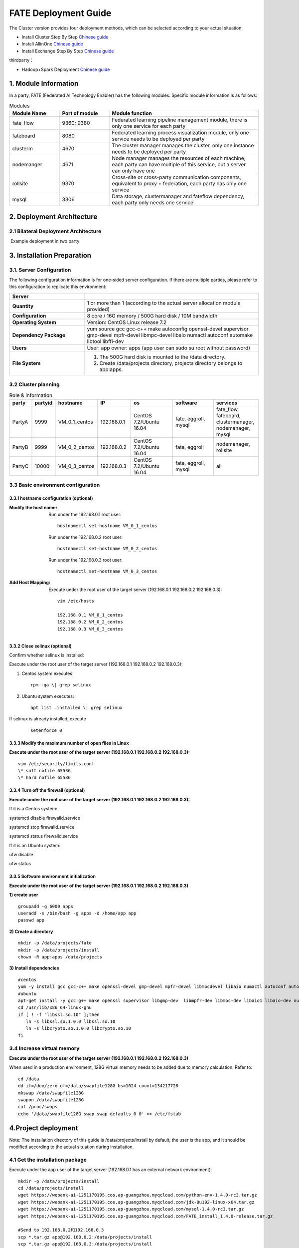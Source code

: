 FATE Deployment Guide
=====================

The Cluster version provides four deployment methods, which can be
selected according to your actual situation:

-  Install Cluster Step By Step `Chinese
   guide <./doc/Fate_step_by_step_install_zh.md>`__
-  Install AllinOne `Chinese
   guide <./doc/Fate-allinone_deployment_guide_install_zh.md>`__
-  Install Exchange Step By Step `Chinese
   guide <./doc/Fate-exchange_deployment_guide_zh.md>`__

thirdparty：

-  Hadoop+Spark Deployment `Chinese
   guide <./doc/thirdparty_spark/Hadoop+Spark集群部署指南.md>`__

1. Module Information
---------------------

In a party, FATE (Federated AI Technology Enabler) has the following
modules. Specific module information is as follows:

.. list-table:: Modules
   :widths: 20 20 60
   :header-rows: 1

   * - Module Name
     - Port of module
     - Module function

   * - fate_flow
     - 9360; 9380
     - Federated learning pipeline management module, there is only one service for each party

   * - fateboard
     - 8080
     - Federated learning process visualization module, only one service needs to be deployed per party

   * - clusterm
     - 4670
     - The cluster manager manages the cluster, only one instance needs to be deployed per party

   * - nodemanger
     - 4671
     - Node manager manages the resources of each machine, each party can have multiple of this service, but a server can only have one

   * - rollsite
     - 9370
     - Cross-site or cross-party communication components, equivalent to proxy + federation, each party has only one service

   * - mysql
     - 3306
     - Data storage, clustermanager and fateflow dependency, each party only needs one service


2. Deployment Architecture
--------------------------

2.1 Bilateral Deployment Architecture
~~~~~~~~~~~~~~~~~~~~~~~~~~~~~~~~~~~~~~

​ Example deployment in two party

.. figure:: images/arch_en.png
   :align: center
   :width: 500


3. Installation Preparation
---------------------------

3.1. Server Configuration
~~~~~~~~~~~~~~~~~~~~~~~~~

The following configuration information is for one-sided server
configuration. If there are multiple parties, please refer to this
configuration to replicate this environment:


.. list-table::
   :widths: 30 70
   :header-rows: 1

   * - Server
     -

   * - **Quantity**
     - 1 or more than 1 (according to the actual server allocation module provided)

   * - **Configuration**
     - 8 core / 16G memory / 500G hard disk / 10M bandwidth

   * - **Operating System**
     - Version: CentOS Linux release 7.2

   * - **Dependency Package**
     - yum source gcc gcc-c++ make autoconfig openssl-devel supervisor gmp-devel mpfr-devel libmpc-devel libaio numactl autoconf automake libtool libffi-dev

   * - **Users**
     - User: app owner: apps (app user can sudo su root without password)

   * - **File System**
     - 1. The 500G hard disk is mounted to the /data directory.
       2. Create /data/projects directory, projects directory belongs to app:apps.


3.2 Cluster planning
~~~~~~~~~~~~~~~~~~~~

.. list-table:: Role & information
    :widths: 10 10 15 15 20 20 20
    :header-rows: 1

    * - party
      - partyid
      - hostname
      - IP
      - os
      - software
      - services

    * - PartyA
      - 9999
      - VM_0_1_centos
      - 192.168.0.1
      - CentOS 7.2/Ubuntu 16.04
      - fate, eggroll, mysql
      - fate_flow, fateboard, clustermanager, nodemanager, mysql

    * - PartyB
      - 9999
      - VM_0_2_centos
      - 192.168.0.2
      - CentOS 7.2/Ubuntu 16.04
      - fate, eggroll
      - nodemanager, rollsite

    * - PartyC
      - 10000
      - VM_0_3_centos
      - 192.168.0.3
      - CentOS 7.2/Ubuntu 16.04
      - fate, eggroll, mysql
      - all

3.3 Basic environment configuration
~~~~~~~~~~~~~~~~~~~~~~~~~~~~~~~~~~~

3.3.1 hostname configuration (optional)
^^^^^^^^^^^^^^^^^^^^^^^^^^^^^^^^^^^^^^^

:Modify the host name:
   Run under the 192.168.0.1 root user:
   ::

     hostnamectl set-hostname VM_0_1_centos

   Run under the 192.168.0.2 root user:
   ::

     hostnamectl set-hostname VM_0_2_centos

   Run under the 192.168.0.3 root user:
   ::

     hostnamectl set-hostname VM_0_3_centos

:Add Host Mapping:
   Execute under the root user of the target server (192.168.0.1 192.168.0.2 192.168.0.3):
   ::

     vim /etc/hosts

     192.168.0.1 VM_0_1_centos
     192.168.0.2 VM_0_2_centos
     192.168.0.3 VM_0_3_centos


3.3.2 Close selinux (optional)
^^^^^^^^^^^^^^^^^^^^^^^^^^^^^^

Confirm whether selinux is installed:

Execute under the root user of the target server (192.168.0.1 192.168.0.2 192.168.0.3):


1. Centos system executes:
   ::

     rpm -qa \| grep selinux

2. Ubuntu system executes:
   ::

     apt list –installed \| grep selinux


If selinux is already installed, execute

   ::

     setenforce 0


3.3.3 Modify the maximum number of open files in Linux
^^^^^^^^^^^^^^^^^^^^^^^^^^^^^^^^^^^^^^^^^^^^^^^^^^^^^^

**Execute under the root user of the target server (192.168.0.1 192.168.0.2 192.168.0.3):**

::

  vim /etc/security/limits.conf
  \* soft nofile 65536
  \* hard nofile 65536


3.3.4 Turn off the firewall (optional)
^^^^^^^^^^^^^^^^^^^^^^^^^^^^^^^^^^^^^^

**Execute under the root user of the target server (192.168.0.1
192.168.0.2 192.168.0.3):**

If it is a Centos system:

systemctl disable firewalld.service

systemctl stop firewalld.service

systemctl status firewalld.service

If it is an Ubuntu system:

ufw disable

ufw status

3.3.5 Software environment initialization
^^^^^^^^^^^^^^^^^^^^^^^^^^^^^^^^^^^^^^^^^

**Execute under the root user of the target server (192.168.0.1
192.168.0.2 192.168.0.3)**

**1) create user**

::

   groupadd -g 6000 apps
   useradd -s /bin/bash -g apps -d /home/app app
   passwd app

**2) Create a directory**

::

   mkdir -p /data/projects/fate
   mkdir -p /data/projects/install
   chown -R app:apps /data/projects

**3) Install dependencies**

::

   #centos
   yum -y install gcc gcc-c++ make openssl-devel gmp-devel mpfr-devel libmpcdevel libaio numactl autoconf automake libtool libffi-devel snappy snappy-devel zlib zlib-devel bzip2 bzip2-devel lz4-devel libasan lsof sysstat telnet psmisc
   #ubuntu
   apt-get install -y gcc g++ make openssl supervisor libgmp-dev  libmpfr-dev libmpc-dev libaio1 libaio-dev numactl autoconf automake libtool libffi-dev libssl1.0.0 libssl-dev liblz4-1 liblz4-dev liblz4-1-dbg liblz4-tool  zlib1g zlib1g-dbg zlib1g-dev
   cd /usr/lib/x86_64-linux-gnu
   if [ ! -f "libssl.so.10" ];then
      ln -s libssl.so.1.0.0 libssl.so.10
      ln -s libcrypto.so.1.0.0 libcrypto.so.10
   fi

3.4 Increase virtual memory
~~~~~~~~~~~~~~~~~~~~~~~~~~~

**Execute under the root user of the target server (192.168.0.1
192.168.0.2 192.168.0.3)**

When used in a production environment, 128G virtual memory needs to be
added due to memory calculation. Refer to:

::

   cd /data
   dd if=/dev/zero of=/data/swapfile128G bs=1024 count=134217728
   mkswap /data/swapfile128G
   swapon /data/swapfile128G
   cat /proc/swaps
   echo '/data/swapfile128G swap swap defaults 0 0' >> /etc/fstab

4.Project deployment
--------------------

Note: The installation directory of this guide is /data/projects/install
by default, the user is the app, and it should be modified according to
the actual situation during installation.

4.1 Get the installation package
~~~~~~~~~~~~~~~~~~~~~~~~~~~~~~~~

Execute under the app user of the target server (192.168.0.1 has an
external network environment):

::

   mkdir -p /data/projects/install
   cd /data/projects/install
   wget https://webank-ai-1251170195.cos.ap-guangzhou.myqcloud.com/python-env-1.4.0-rc3.tar.gz
   wget https://webank-ai-1251170195.cos.ap-guangzhou.myqcloud.com/jdk-8u192-linux-x64.tar.gz
   wget https://webank-ai-1251170195.cos.ap-guangzhou.myqcloud.com/mysql-1.4.0-rc3.tar.gz
   wget https://webank-ai-1251170195.cos.ap-guangzhou.myqcloud.com/FATE_install_1.4.0-release.tar.gz

   #Send to 192.168.0.2和192.168.0.3
   scp *.tar.gz app@192.168.0.2:/data/projects/install
   scp *.tar.gz app@192.168.0.3:/data/projects/install

4.2 Deploy mysql
~~~~~~~~~~~~~~~~

**Execute under the app user of the target server (192.168.0.1
192.168.0.3)**

**1) MySQL installation:**

::

   #Create mysql root directory
   mkdir -p /data/projects/fate/common/mysql
   mkdir -p /data/projects/fate/data/mysql

   #Unzip the package
   cd /data/projects/install
   tar xzvf mysql-1.4.0-rc3.tar.gz
   cd mysql
   tar xf mysql-8.0.13.tar.gz -C /data/projects/fate/common/mysql

   #Configuration settings
   mkdir -p /data/projects/fate/common/mysql/mysql-8.0.13/{conf,run,logs}
   cp service.sh /data/projects/fate/common/mysql/mysql-8.0.13/
   cp my.cnf /data/projects/fate/common/mysql/mysql-8.0.13/conf

   #initialization
   cd /data/projects/fate/common/mysql/mysql-8.0.13/
   ./bin/mysqld --initialize --user=app --basedir=/data/projects/fate/common/mysql/mysql-8.0.13 --datadir=/data/projects/fate/data/mysql > logs/init.log 2>&1
   cat logs/init.log |grep root@localhost
   #Note that the root @ localhost: in the output information is the initial password of the mysql user root, which should be recorded for later changing password

   #Start service
   cd /data/projects/fate/common/mysql/mysql-8.0.13/
   nohup ./bin/mysqld_safe --defaults-file=./conf/my.cnf --user=app >>logs/mysqld.log 2>&1 &

   #Change mysql root user password
   cd /data/projects/fate/common/mysql/mysql-8.0.13/
   ./bin/mysqladmin -h 127.0.0.1 -P 3306 -S ./run/mysql.sock -u root -p password "fate_dev"
   Enter Password:【Enter the root initial password】

   #Verify login
   cd /data/projects/fate/common/mysql/mysql-8.0.13/
   ./bin/mysql -u root -p -S ./run/mysql.sock
   Enter Password:【Enter the modified password of root: fate_dev】

**2）Database creation, authorization and business configuration**

::

   cd /data/projects/fate/common/mysql/mysql-8.0.13/
   ./bin/mysql -u root -p -S ./run/mysql.sock
   Enter Password:【fate_dev】

   #Create eggroll database and tables
   mysql>source /data/projects/install/mysql/create-eggroll-meta-tables.sql;

   #Create fate_flow database
   mysql>CREATE DATABASE IF NOT EXISTS fate_flow;

   #Create remote users and authorizations
   1) 192.168.0.1 execute
   mysql>CREATE USER 'fate'@'192.168.0.1' IDENTIFIED BY 'fate_dev';
   mysql>GRANT ALL ON *.* TO 'fate'@'192.168.0.1';
   mysql>CREATE USER 'fate'@'192.168.0.2' IDENTIFIED BY 'fate_dev';
   mysql>GRANT ALL ON *.* TO 'fate'@'192.168.0.2';
   mysql>flush privileges;

   2) 192.168.0.3 execute
   mysql>CREATE USER 'fate'@'192.168.0.3' IDENTIFIED BY 'fate_dev';
   mysql>GRANT ALL ON *.* TO 'fate'@'192.168.0.3';
   mysql>flush privileges;

   #insert configuration data
   1) 192.168.0.1 execute
   mysql>INSERT INTO server_node (host, port, node_type, status) values ('192.168.0.1', '9460', 'CLUSTER_MANAGER', 'HEALTHY');
   mysql>INSERT INTO server_node (host, port, node_type, status) values ('192.168.0.1', '9461', 'NODE_MANAGER', 'HEALTHY');
   mysql>INSERT INTO server_node (host, port, node_type, status) values ('192.168.0.2', '9461', 'NODE_MANAGER', 'HEALTHY');

   2) 192.168.0.3 execute
   mysql>INSERT INTO server_node (host, port, node_type, status) values ('192.168.0.3', '9460', 'CLUSTER_MANAGER', 'HEALTHY');
   mysql>INSERT INTO server_node (host, port, node_type, status) values ('192.168.0.3', '9461', 'NODE_MANAGER', 'HEALTHY');

   #check
   mysql>select User,Host from mysql.user;
   mysql>show databases;
   mysql>use eggroll_meta;
   mysql>show tables;
   mysql>select * from server_node;

4.3 Deploy jdk
~~~~~~~~~~~~~~

**Execute under the app user of the target server (192.168.0.1
192.168.0.2 192.168.0.3)**

::

   #Create jdk installation directory
   mkdir -p /data/projects/fate/common/jdk
   #Unzip the package
   cd /data/projects/install
   tar xzf jdk-8u192-linux-x64.tar.gz -C /data/projects/fate/common/jdk
   cd /data/projects/fate/common/jdk
   mv jdk1.8.0_192 jdk-8u192

4.4 Deploy python
~~~~~~~~~~~~~~~~~

**Execute under the app user of the target server (192.168.0.1
192.168.0.2 192.168.0.3)**

::

   #Create python virtual installation directory
   mkdir -p /data/projects/fate/common/python

   #Install miniconda3
   cd /data/projects/install
   tar xvf python-env-1.4.0-rc3.tar.gz
   cd python-env
   sh Miniconda3-4.5.4-Linux-x86_64.sh -b -p /data/projects/fate/common/miniconda3

   #Install virtualenv and create virtual environment
   /data/projects/fate/common/miniconda3/bin/pip install virtualenv-20.0.18-py2.py3-none-any.whl -f . --no-index

   /data/projects/fate/common/miniconda3/bin/virtualenv -p /data/projects/fate/common/miniconda3/bin/python3.6 --no-wheel --no-setuptools --no-download /data/projects/fate/common/python/venv

   #Install dependencies
   tar xvf pip-packages-fate-*.tar.gz
   source /data/projects/fate/common/python/venv/bin/activate
   pip install setuptools-42.0.2-py2.py3-none-any.whl
   pip install -r pip-packages-fate-1.4.0/requirements.txt -f ./pip-packages-fate-1.4.0 --no-index
   pip list | wc -l
   #The result should be 158

4.5 Deploy eggroll&fate
~~~~~~~~~~~~~~~~~~~~~~~

4.5.1 Software deployment
^^^^^^^^^^^^^^^^^^^^^^^^^

::

   #Software deployment
   #Execute under the app user of the target server (192.168.0.1 192.168.0.2 192.168.0.3)
   cd /data/projects/install
   tar xf FATE_install_1.4.0-release.tar.gz
   cd FATE_install_1.4*
   tar xvf python.tar.gz -C /data/projects/fate/
   tar xvf eggroll.tar.gz -C /data/projects/fate

   #Execute under the app user of the target server (192.168.0.1 192.168.0.3)
   tar xvf fateboard.tar.gz -C /data/projects/fate

   #Set the environment variable file
   #Execute under the app user of the target server (192.168.0.1 192.168.0.2 192.168.0.3)
   cat >/data/projects/fate/init_env.sh <<EOF
   export PYTHONPATH=/data/projects/fate/python:/data/projects/fate/eggroll/python
   export EGGROLL_HOME=/data/projects/fate/eggroll/
   venv=/data/projects/fate/common/python/venv
   source \${venv}/bin/activate
   export JAVA_HOME=/data/projects/fate/common/jdk/jdk-8u192
   export PATH=\$PATH:\$JAVA_HOME/bin
   EOF

4.5.2 eggroll system configuration file modification
^^^^^^^^^^^^^^^^^^^^^^^^^^^^^^^^^^^^^^^^^^^^^^^^^^^^

This configuration file are shared among rollsite, clustermanager, and
nodemanager, and configuration across multiple hosts on each party
should be consistent. Content needs to be modified:

-  Database driver, the database corresponds to the connection IP, port,
   user name and password used by the party. Usually the default value
   for the port should suffice.

   eggroll.resourcemanager.clustermanager.jdbc.driver.class.name

   eggroll.resourcemanager.clustermanager.jdbc.username

   eggroll.resourcemanager.clustermanager.jdbc.password

-  Corresponding to the IP, port, nodemanager port, process tag, and
   port of the party clustermanager. Usually the default value for the
   port should suffice.

   eggroll.resourcemanager.clustermanager.host

   eggroll.resourcemanager.clustermanager.port

   eggroll.resourcemanager.nodemanager.port

   eggroll.resourcemanager.process.tag

-  The Python virtual environment path, business code pythonpath, and
   JAVA Home path are modified. If there is no change in the related
   path, keep the default.

   eggroll.resourcemanager.bootstrap.egg_pair.venv

   eggroll.resourcemanager.bootstrap.egg_pair.pythonpath

   eggroll.resourcemanager.bootstrap.roll_pair_master.javahome

-  Modify IP and port corresponding to the party rollsite and the
   party’s Party Id. Default value for rollsite’s port generally should
   suffice.

   eggroll.rollsite.host eggroll.rollsite.port eggroll.rollsite.party.id

The above parameter adjustment can be manually configured by referring
to the following example, or can be completed using the following
command:

Configuration file: /data/projects/fate/eggroll/conf/eggroll.properties

::

   #Execute under the app user of the target server (192.168.0.1 192.168.0.2)
   cat > /data/projects/fate/eggroll/conf/eggroll.properties <<EOF
   [eggroll]
   #db connect inf
   eggroll.resourcemanager.clustermanager.jdbc.driver.class.name=com.mysql.cj.jdbc.Driver
   eggroll.resourcemanager.clustermanager.jdbc.url=jdbc:mysql://192.168.0.1:3306/eggroll_meta?useSSL=false&serverTimezone=UTC&characterEncoding=utf8&allowPublicKeyRetrieval=true
   eggroll.resourcemanager.clustermanager.jdbc.username=fate
   eggroll.resourcemanager.clustermanager.jdbc.password=fate_dev
   eggroll.data.dir=data/
   eggroll.logs.dir=logs/
   #clustermanager & nodemanager
   eggroll.resourcemanager.clustermanager.host=192.168.0.1
   eggroll.resourcemanager.clustermanager.port=4670
   eggroll.resourcemanager.nodemanager.port=4671
   eggroll.resourcemanager.process.tag=fate-host
   eggroll.bootstrap.root.script=bin/eggroll_boot.sh
   eggroll.resourcemanager.bootstrap.egg_pair.exepath=bin/roll_pair/egg_pair_bootstrap.sh
   #python env
   eggroll.resourcemanager.bootstrap.egg_pair.venv=/data/projects/fate/common/python/venv
   #pythonpath, very import, do not modify.
   eggroll.resourcemanager.bootstrap.egg_pair.pythonpath=/data/projects/fate/python:/data/projects/fate/eggroll/python
   eggroll.resourcemanager.bootstrap.egg_pair.filepath=python/eggroll/roll_pair/egg_pair.py
   eggroll.resourcemanager.bootstrap.roll_pair_master.exepath=bin/roll_pair/roll_pair_master_bootstrap.sh
   #javahome
   eggroll.resourcemanager.bootstrap.roll_pair_master.javahome=/data/projects/fate/common/jdk/jdk-8u192
   eggroll.resourcemanager.bootstrap.roll_pair_master.classpath=conf/:lib/*
   eggroll.resourcemanager.bootstrap.roll_pair_master.mainclass=com.webank.eggroll.rollpair.RollPairMasterBootstrap
   eggroll.resourcemanager.bootstrap.roll_pair_master.jvm.options=
   # for roll site. rename in the next round
   eggroll.rollsite.coordinator=webank
   eggroll.rollsite.host=192.168.0.1
   eggroll.rollsite.port=9370
   eggroll.rollsite.party.id=10000
   eggroll.rollsite.route.table.path=conf/route_table.json

   eggroll.session.processors.per.node=4
   eggroll.session.start.timeout.ms=180000
   eggroll.rollsite.adapter.sendbuf.size=1048576
   eggroll.rollpair.transferpair.sendbuf.size=4150000
   EOF

   #Execute under the app user of the target server (192.168.0.3)
   cat > /data/projects/fate/eggroll/conf/eggroll.properties <<EOF
   [eggroll]
   #db connect inf
   eggroll.resourcemanager.clustermanager.jdbc.driver.class.name=com.mysql.cj.jdbc.Driver
   eggroll.resourcemanager.clustermanager.jdbc.url=jdbc:mysql://192.168.0.3:3306/eggroll_meta?useSSL=false&serverTimezone=UTC&characterEncoding=utf8&allowPublicKeyRetrieval=true
   eggroll.resourcemanager.clustermanager.jdbc.username=fate
   eggroll.resourcemanager.clustermanager.jdbc.password=fate_dev
   eggroll.data.dir=data/
   eggroll.logs.dir=logs/
   #clustermanager & nodemanager
   eggroll.resourcemanager.clustermanager.host=192.168.0.3
   eggroll.resourcemanager.clustermanager.port=4670
   eggroll.resourcemanager.nodemanager.port=4671
   eggroll.resourcemanager.process.tag=fate-guest
   eggroll.bootstrap.root.script=bin/eggroll_boot.sh
   eggroll.resourcemanager.bootstrap.egg_pair.exepath=bin/roll_pair/egg_pair_bootstrap.sh
   #python env
   eggroll.resourcemanager.bootstrap.egg_pair.venv=/data/projects/fate/common/python/venv
   #pythonpath, very import, do not modify.
   eggroll.resourcemanager.bootstrap.egg_pair.pythonpath=/data/projects/fate/python:/data/projects/fate/eggroll/python
   eggroll.resourcemanager.bootstrap.egg_pair.filepath=python/eggroll/roll_pair/egg_pair.py
   eggroll.resourcemanager.bootstrap.roll_pair_master.exepath=bin/roll_pair/roll_pair_master_bootstrap.sh
   #javahome
   eggroll.resourcemanager.bootstrap.roll_pair_master.javahome=/data/projects/fate/common/jdk/jdk-8u192
   eggroll.resourcemanager.bootstrap.roll_pair_master.classpath=conf/:lib/*
   eggroll.resourcemanager.bootstrap.roll_pair_master.mainclass=com.webank.eggroll.rollpair.RollPairMasterBootstrap
   eggroll.resourcemanager.bootstrap.roll_pair_master.jvm.options=
   # for roll site. rename in the next round
   eggroll.rollsite.coordinator=webank
   eggroll.rollsite.host=192.168.0.3
   eggroll.rollsite.port=9370
   eggroll.rollsite.party.id=9999
   eggroll.rollsite.route.table.path=conf/route_table.json

   eggroll.session.processors.per.node=4
   eggroll.session.start.timeout.ms=180000
   eggroll.rollsite.adapter.sendbuf.size=1048576
   eggroll.rollpair.transferpair.sendbuf.size=4150000
   EOF

4.5.3 eggroll routing configuration file modification
^^^^^^^^^^^^^^^^^^^^^^^^^^^^^^^^^^^^^^^^^^^^^^^^^^^^^

This configuration file rollsite is used to configure routing
information. You can manually configure it by referring to the following
example, or you can use the following command:

Configuration file: /data/projects/fate/eggroll/conf/route_table.json

::

   #Execute under the app user of the target server (192.168.0.2)
   cat > /data/projects/fate/eggroll/conf/route_table.json << EOF
   {
     "route_table":
     {
       "9999":
       {
         "default":[
           {
             "port": 9370,
             "ip": "192.168.0.2"
           }
         ],
         "fateflow":[
           {
             "port": 9360,
             "ip": "192.168.0.1"
           }
         ]
       },
       "10000":
       {
         "default":[
           {
             "port": 9370,
             "ip": "192.168.0.3"
           }
         ]
       }
     },
     "permission":
     {
       "default_allow": true
     }
   }
   EOF

   #Execute under the app user of the target server (192.168.0.3)
   cat > /data/projects/fate/eggroll/conf/route_table.json << EOF
   {
     "route_table":
     {
       "10000":
       {
         "default":[
           {
             "port": 9370,
             "ip": "192.168.0.3"
           }
         ],
         "fateflow":[
           {
             "port": 9360,
             "ip": "192.168.0.3"
           }
         ]
       },
       "9999":
       {
         "default":[
           {
             "port": 9370,
             "ip": "192.168.0.2"
           }
         ]
       }
     },
     "permission":
     {
       "default_allow": true
     }
   }
   EOF

4.5.4 fate dependent service configuration file modification
^^^^^^^^^^^^^^^^^^^^^^^^^^^^^^^^^^^^^^^^^^^^^^^^^^^^^^^^^^^^

-  fateflow

   fateflow IP , host: 192.168.0.1,guest: 192.168.0.3

​ grpc port: 9360

​ http port: 9380

-  fateboard

​ fateboard IP, host: 192.168.0.1, guest: 192.168.0.3

​ fateboard port: 8080

-  proxy

   proxy IP, host: 192.168.0.2, guest: 192.168.0.3—Rollsite component
   corresponds to IP

   proxy port：9370

   This file should be configured in json format, otherwise an error
   will be reported, you can refer to the following example to manually
   configure, you can also use the following instructions to complete.

   Configuration file:
   /data/projects/fate/python/arch/conf/server_conf.json

::

   #Execute under the app user of the target server (192.168.0.1 192.168.0.2)
   cat > /data/projects/fate/python/arch/conf/server_conf.json << EOF
   {
     "servers": {
           "fateflow": {
             "host": "192.168.0.1",
             "grpc.port": 9360,
             "http.port": 9380
           },
           "fateboard": {
             "host": "192.168.0.1",
             "port": 8080
           },
           "proxy": {
             "host": "192.168.0.2",
             "port": 9370
           },
           "servings": [
             "127.0.0.1:8000"
           ]
     }
   }
   EOF

   #Execute under the app user of the target server (192.168.0.3)
   cat > /data/projects/fate/python/arch/conf/server_conf.json << EOF
   {
     "servers": {
           "fateflow": {
             "host": "192.168.0.3",
             "grpc.port": 9360,
             "http.port": 9380
           },
           "fateboard": {
             "host": "192.168.0.3",
             "port": 8080
           },
           "proxy": {
             "host": "192.168.0.3",
             "port": 9370
           },
           "servings": [
             "127.0.0.1:8000"
           ]
     }
   }
   EOF

4.5.5 Fate database information configuration file modification
^^^^^^^^^^^^^^^^^^^^^^^^^^^^^^^^^^^^^^^^^^^^^^^^^^^^^^^^^^^^^^^

-  work_mode(1 means cluster mode, default)

-  db connection IP, port, account and password

-  Redis IP, port, password (no configuration required for temporary use
   of redis)

   This configuration file should be in yaml format, otherwise an error
   will be raised during parsing, you can refer to the following example
   to manually configure, or you can use the following command.

   Configuration file:
   /data/projects/fate/python/arch/conf/base_conf.yaml

::

   #Execute under the app user of the target server (192.168.0.1)
   cat > /data/projects/fate/python/arch/conf/base_conf.yaml <<EOF
   work_mode: 1
   fate_flow:
     host: 0.0.0.0
     http_port: 9380
     grpc_port: 9360
   database:
     name: fate_flow
     user: fate
     passwd: fate_dev
     host: 192.168.0.1
     port: 3306
     max_connections: 100
     stale_timeout: 30
   redis:
     host: 127.0.0.1
     port: 6379
     password: WEBANK_2014_fate_dev
     max_connections: 500
     db: 0
   default_model_store_address:
     storage: redis
     host: 127.0.0.1
     port: 6379
     password: fate_dev
     db: 0
   EOF

   #Execute under the app user of the target server (192.168.0.3)
   cat > /data/projects/fate/python/arch/conf/base_conf.yaml <<EOF
   work_mode: 1
   fate_flow:
     host: 0.0.0.0
     http_port: 9380
     grpc_port: 9360
   database:
     name: fate_flow
     user: fate
     passwd: fate_dev
     host: 192.168.0.3
     port: 3306
     max_connections: 100
     stale_timeout: 30
   redis:
     host: 127.0.0.1
     port: 6379
     password: WEBANK_2014_fate_dev
     max_connections: 500
     db: 0
   default_model_store_address:
     storage: redis
     host: 127.0.0.1
     port: 6379
     password: fate_dev
     db: 0
   EOF

4.5.6 fateboard configuration file modification
^^^^^^^^^^^^^^^^^^^^^^^^^^^^^^^^^^^^^^^^^^^^^^^

1）application.properties

-  Service port

   server.port—default

-  fateflow access url

   fateflow.url, host: http://192.168.0.1:9380, guest:
   http://192.168.0.3:9380

-  Database connection string, account number and password

   fateboard.datasource.jdbc-url, host: mysql://192.168.0.1:3306, guest:
   mysql://192.168.0.3:3306

   fateboard.datasource.username: fate

   fateboard.datasource.password: fate_dev

   The above parameter adjustment can be manually configured by
   referring to the following example, or can be completed using the
   following command:

   Configuration file:
   /data/projects/fate/fateboard/conf/application.properties

::

   #Execute under the app user of the target server (192.168.0.1)
   cat > /data/projects/fate/fateboard/conf/application.properties <<EOF
   server.port=8080
   fateflow.url=http://192.168.0.1:9380
   spring.datasource.driver-Class-Name=com.mysql.cj.jdbc.Driver
   spring.http.encoding.charset=UTF-8
   spring.http.encoding.enabled=true
   server.tomcat.uri-encoding=UTF-8
   fateboard.datasource.jdbc-url=jdbc:mysql://192.168.0.1:3306/fate_flow?characterEncoding=utf8&characterSetResults=utf8&autoReconnect=true&failOverReadOnly=false&serverTimezone=GMT%2B8
   fateboard.datasource.username=fate
   fateboard.datasource.password=fate_dev
   server.tomcat.max-threads=1000
   server.tomcat.max-connections=20000
   EOF

   #Execute under the app user of the target server (192.168.0.3)
   cat > /data/projects/fate/fateboard/conf/application.properties <<EOF
   server.port=8080
   fateflow.url=http://192.168.0.3:9380
   spring.datasource.driver-Class-Name=com.mysql.cj.jdbc.Driver
   spring.http.encoding.charset=UTF-8
   spring.http.encoding.enabled=true
   server.tomcat.uri-encoding=UTF-8
   fateboard.datasource.jdbc-url=jdbc:mysql://192.168.0.3:3306/fate_flow?characterEncoding=utf8&characterSetResults=utf8&autoReconnect=true&failOverReadOnly=false&serverTimezone=GMT%2B8
   fateboard.datasource.username=fate
   fateboard.datasource.password=fate_dev
   server.tomcat.max-threads=1000
   server.tomcat.max-connections=20000
   EOF

2）service.sh

::

   #Execute under the app user of the target server (192.168.0.1 192.168.0.3)
   cd /data/projects/fate/fateboard
   vi service.sh
   export JAVA_HOME=/data/projects/fate/common/jdk/jdk-8u192

4.6 Start service
~~~~~~~~~~~~~~~~~

**Execute under the app user of the target server (192.168.0.2)**

::

   #Start eggroll service
   source /data/projects/fate/init_env.sh
   cd /data/projects/fate/eggroll
   sh ./bin/eggroll.sh rollsite start
   sh ./bin/eggroll.sh nodemanager start

**Execute under the app user of the target server (192.168.0.1)**

::

   #Start eggroll service
   source /data/projects/fate/init_env.sh
   cd /data/projects/fate/eggroll
   sh ./bin/eggroll.sh clustermanager start
   sh ./bin/eggroll.sh nodemanager start

   #Start the fate service, fateflow depends on the start of rollsite and mysql. Make sure to start fateflow after eggroll of all nodes have been started. Otherwise, you will get stuck, and an error will be raised.

   source /data/projects/fate/init_env.sh
   cd /data/projects/fate/python/fate_flow
   sh service.sh start
   cd /data/projects/fate/fateboard
   sh service.sh start

**Execute under the app user of the target server (192.168.0.3)**

::

   #Start eggroll service
   source /data/projects/fate/init_env.sh
   cd /data/projects/fate/eggroll
   sh ./bin/eggroll.sh all start

   #Start fate service
   source /data/projects/fate/init_env.sh
   cd /data/projects/fate/python/fate_flow
   sh service.sh start
   cd /data/projects/fate/fateboard
   sh service.sh start

4.7 identify the problem
~~~~~~~~~~~~~~~~~~~~~~~~

1) eggroll log

/data/projects/fate/eggroll/logs/eggroll/bootstrap.clustermanager.err

/data/projects/fate/eggroll/logs/eggroll/clustermanager.jvm.err.log

/data/projects/fate/eggroll/logs/eggroll/nodemanager.jvm.err.log

/data/projects/fate/eggroll/logs/eggroll/bootstrap.nodemanager.err

/data/projects/fate/eggroll/logs/eggroll/bootstrap.rollsite.err

/data/projects/fate/eggroll/logs/eggroll/rollsite.jvm.err.log

2) fateflow log

/data/projects/fate/python/logs/fate_flow/

3) fateboard log

/data/projects/fate/fateboard/logs

5. Test
-------

5.1 Toy_example deployment verification
~~~~~~~~~~~~~~~~~~~~~~~~~~~~~~~~~~~~~~~

You need to set 3 parameters for this test:
guest_partyid，host_partyid，work_mode.

5.1.1 Unilateral test
^^^^^^^^^^^^^^^^^^^^^

1) Executed on 192.168.0.1, guest_partyid and host_partyid are set to
   10000:

::

   source /data/projects/fate/init_env.sh
   cd /data/projects/fate/python/examples/toy_example/
   python run_toy_example.py 10000 10000 1

A result similar to the following indicates success:

“2020-04-28 18:26:20,789 - secure_add_guest.py[line:126] - INFO: success
to calculate secure_sum, it is 1999.9999999999998”

2) Executed on 192.168.0.3, guest_partyid and host_partyid are set to
   9999:

::

   source /data/projects/fate/init_env.sh
   cd /data/projects/fate/python/examples/toy_example/
   python run_toy_example.py 9999 9999 1

A result similar to the following indicates success:

“2020-04-28 18:26:20,789 - secure_add_guest.py[line:126] - INFO: success
to calculate secure_sum, it is 1999.9999999999998”

5.1.2 Bilateral test
^^^^^^^^^^^^^^^^^^^^

Select 9999 as the guest and execute on 192.168.0.3:

::

   source /data/projects/fate/init_env.sh
   cd /data/projects/fate/python/examples/toy_example/
   python run_toy_example.py 9999 10000 1

A result similar to the following indicates success:：

“2020-04-28 18:26:20,789 - secure_add_guest.py[line:126] - INFO: success
to calculate secure_sum, it is 1999.9999999999998”

5.2 Minimization testing
~~~~~~~~~~~~~~~~~~~~~~~~

Start the virtual environment in host and guest respectively.

5.2.1 Fast mode
^^^^^^^^^^^^^^^

In the node of guest and host parties, set the fields: guest_id,
host_id, arbiter_id in run_task.py according to your actual setting.
This file is located in / data / projects / fate / python / examples /
min_test_task/.

In the node of host party, run:

::

   source /data/projects/fate/init_env.sh
   cd /data/projects/fate/python/examples/min_test_task/
   sh run.sh host fast

Get the values of “host_table” and “host_namespace” from test results,
and pass them to following command.

In the node of guest part, run:

::

   source /data/projects/fate/init_env.sh
   cd /data/projects/fate/python/examples/min_test_task/
   sh run.sh guest fast ${host_table} ${host_namespace}

Wait a few minutes, a result showing “success” indicates that the
operation is successful. In other cases, if FAILED or stuck, it means
failure.

5.2.2 Normal mode
^^^^^^^^^^^^^^^^^

Just replace the word “fast” with “normal” in all the commands, the rest
is the same with fast mode.

5.3. Fateboard testing
~~~~~~~~~~~~~~~~~~~~~~

Fateboard is a web service. Get the ip of fateboard. If fateboard
service is launched successfully, you can see the task information by
visiting http://${fateboard-ip}:8080. Firewall may need to be opened.
When fateboard and fatefow are deployed to separate servers, you need to
specify server information of fateflow service on Fateboard page: click
the gear icon on the top right corner of Board homepage -> click “add”
-> fill in ip, os user, ssh, and password for fateflow service.

6. System operation and maintenance
-----------------------------------

6.1 Service management
~~~~~~~~~~~~~~~~~~~~~~

**Execute under the app user of the target server (192.168.0.1
192.168.0.2 192.168.0.3)**

6.1.1 Eggroll Service Management
^^^^^^^^^^^^^^^^^^^^^^^^^^^^^^^^

::

   source /data/projects/fate/init_env.sh
   cd /data/projects/fate/eggroll

Start / stop / status / restart all:

::

   sh ./bin/eggroll.sh all start/stop/status/restart

Start / stop / status / restart a single module (optional:
clustermanager, nodemanager, rollsite):

::

   sh ./bin/eggroll.sh clustermanager start/stop/status/restart

6.1.2 Fate Service Management
^^^^^^^^^^^^^^^^^^^^^^^^^^^^^

1) Start / stop / status / restart fate_flow service

::

   source /data/projects/fate/init_env.sh
   cd /data/projects/fate/python/fate_flow
   sh service.sh start|stop|status|restart

If you start module by module, you need to start eggroll first and then
start fateflow. Fateflow depends on the start of eggroll.

2) Start / stop / status / restart fateboard service

::

   cd /data/projects/fate/fateboard
   sh service.sh start|stop|status|restart

6.1.3 Mysql Service Management
^^^^^^^^^^^^^^^^^^^^^^^^^^^^^^

Start / stop / status / restart mysql service

::

   cd /data/projects/fate/common/mysql/mysql-8.0.13
   sh ./service.sh start|stop|status|restart

6.2 View processes and ports
~~~~~~~~~~~~~~~~~~~~~~~~~~~~

**Execute under the app user of the target server (192.168.0.1
192.168.0.2 192.168.0.3)**

6.2.1 View process
^^^^^^^^^^^^^^^^^^^

::

   #See if the process starts according to the deployment plan
   ps -ef | grep -i clustermanager
   ps -ef | grep -i nodemanager
   ps -ef | grep -i rollsite
   ps -ef | grep -i fate_flow_server.py
   ps -ef | grep -i fateboard

6.2.2 View process port
^^^^^^^^^^^^^^^^^^^^^^^

::

   #Check whether the process port exists according to the deployment plan
   #clustermanager
   netstat -tlnp | grep 4670
   #nodemanager
   netstat -tlnp | grep 4671
   #rollsite
   netstat -tlnp | grep 9370
   #fate_flow_server
   netstat -tlnp | grep 9360
   #fateboard
   netstat -tlnp | grep 8080

6.3 Service log
~~~~~~~~~~~~~~~

.. list-table::
   :widths: 30 70
   :header-rows: 1

   * - Service
     - Log path

   * - eggroll
     - /data/projects/fate/eggroll/logs

   * - fate_flow&Task log
     - /data/projects/fate/python/logs

   * - fateboard
     - /data/projects/fate/fateboard/logs

   * - mysql
     - /data/projects/fate/common/mysql/mysql-8.0.13/logs

7. other
--------

7.1 eggroll & fate package build
~~~~~~~~~~~~~~~~~~~~~~~~~~~~~~~~

refer to `build guide <./build.md>`__
